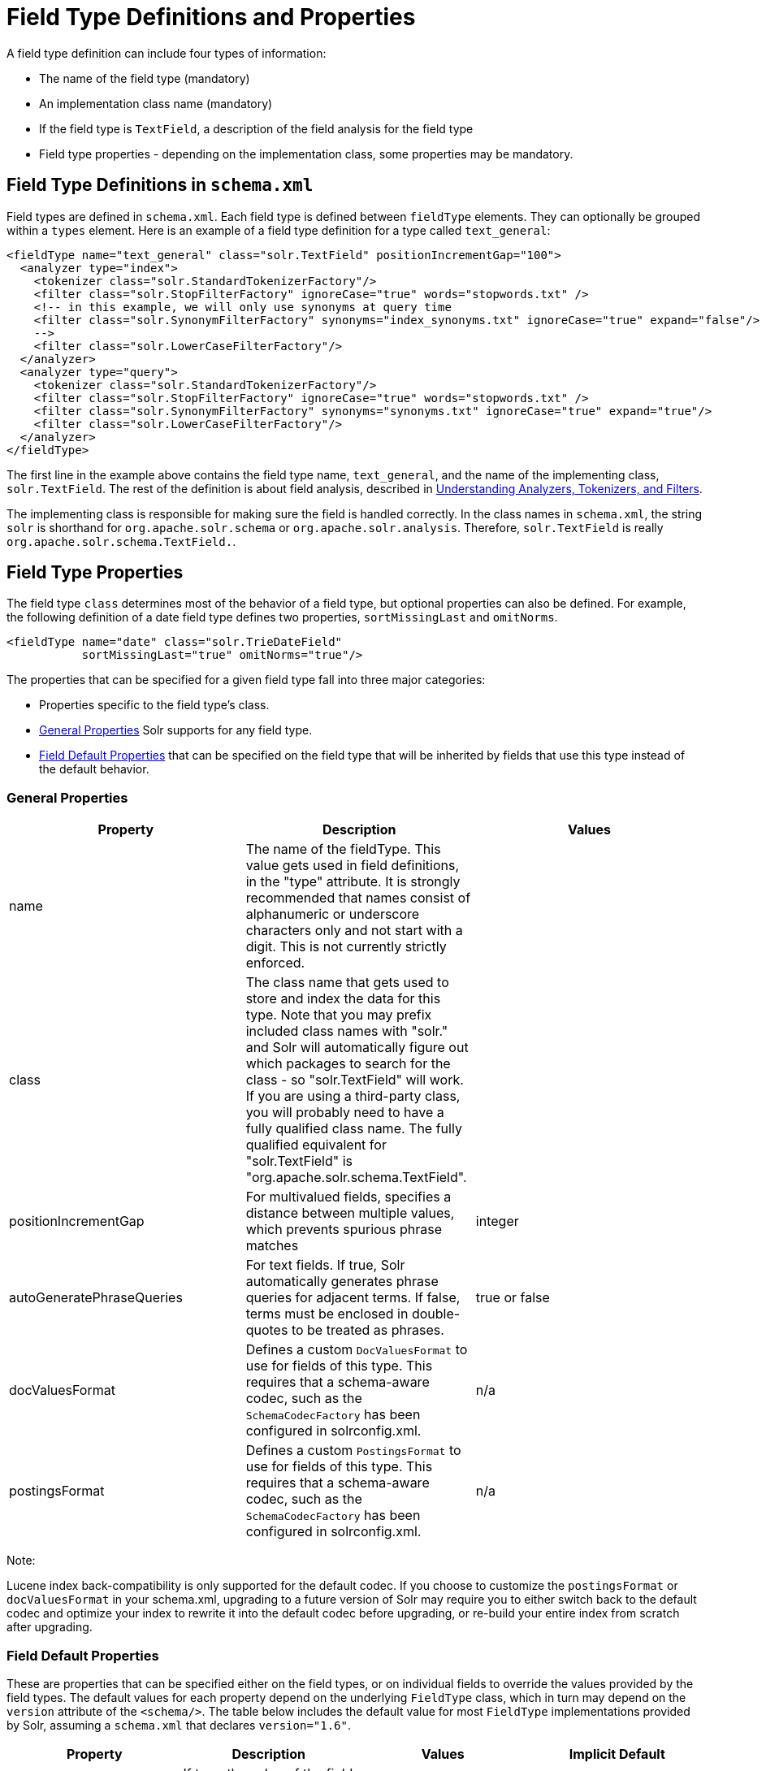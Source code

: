 Field Type Definitions and Properties
=====================================
:page-shortname: field-type-definitions-and-properties
:page-permalink: field-type-definitions-and-properties.html

A field type definition can include four types of information:

* The name of the field type (mandatory)
* An implementation class name (mandatory)
* If the field type is `TextField`, a description of the field analysis for the field type
* Field type properties - depending on the implementation class, some properties may be mandatory.

[[FieldTypeDefinitionsandProperties-FieldTypeDefinitionsinschema.xml]]
== Field Type Definitions in `schema.xml`

Field types are defined in `schema.xml`. Each field type is defined between `fieldType` elements. They can optionally be grouped within a `types` element. Here is an example of a field type definition for a type called `text_general`:

[source,xml]
----
<fieldType name="text_general" class="solr.TextField" positionIncrementGap="100">
  <analyzer type="index">
    <tokenizer class="solr.StandardTokenizerFactory"/>
    <filter class="solr.StopFilterFactory" ignoreCase="true" words="stopwords.txt" />
    <!-- in this example, we will only use synonyms at query time
    <filter class="solr.SynonymFilterFactory" synonyms="index_synonyms.txt" ignoreCase="true" expand="false"/>
    -->
    <filter class="solr.LowerCaseFilterFactory"/>
  </analyzer>
  <analyzer type="query">
    <tokenizer class="solr.StandardTokenizerFactory"/>
    <filter class="solr.StopFilterFactory" ignoreCase="true" words="stopwords.txt" />
    <filter class="solr.SynonymFilterFactory" synonyms="synonyms.txt" ignoreCase="true" expand="true"/>
    <filter class="solr.LowerCaseFilterFactory"/>
  </analyzer>
</fieldType>
----

The first line in the example above contains the field type name, `text_general`, and the name of the implementing class, `solr.TextField`. The rest of the definition is about field analysis, described in <<understanding-analyzers-tokenizers-and-filters.adoc,Understanding Analyzers, Tokenizers, and Filters>>.

The implementing class is responsible for making sure the field is handled correctly. In the class names in `schema.xml`, the string `solr` is shorthand for `org.apache.solr.schema` or `org.apache.solr.analysis`. Therefore, `solr.TextField` is really `org.apache.solr.schema.TextField.`.

[[FieldTypeDefinitionsandProperties-FieldTypeProperties]]
== Field Type Properties

The field type `class` determines most of the behavior of a field type, but optional properties can also be defined. For example, the following definition of a date field type defines two properties, `sortMissingLast` and `omitNorms`.

[source,xml]
----
<fieldType name="date" class="solr.TrieDateField"
           sortMissingLast="true" omitNorms="true"/>
----

The properties that can be specified for a given field type fall into three major categories:

* Properties specific to the field type's class.
* <<#FieldTypeDefinitionsandProperties-GeneralProperties,General Properties>> Solr supports for any field type.
* <<#FieldTypeDefinitionsandProperties-FieldDefaultProperties,Field Default Properties>> that can be specified on the field type that will be inherited by fields that use this type instead of the default behavior.

[[FieldTypeDefinitionsandProperties-GeneralProperties]]
=== General Properties

[width="100%",cols="34%,33%,33%",options="header",]
|=========================================================================================================================================================================================================================================================================================================================================================================================================================================================
|Property |Description |Values
|name |The name of the fieldType. This value gets used in field definitions, in the "type" attribute. It is strongly recommended that names consist of alphanumeric or underscore characters only and not start with a digit. This is not currently strictly enforced. |
|class |The class name that gets used to store and index the data for this type. Note that you may prefix included class names with "solr." and Solr will automatically figure out which packages to search for the class - so "solr.TextField" will work. If you are using a third-party class, you will probably need to have a fully qualified class name. The fully qualified equivalent for "solr.TextField" is "org.apache.solr.schema.TextField". |
|positionIncrementGap |For multivalued fields, specifies a distance between multiple values, which prevents spurious phrase matches |integer
|autoGeneratePhraseQueries |For text fields. If true, Solr automatically generates phrase queries for adjacent terms. If false, terms must be enclosed in double-quotes to be treated as phrases. |true or false
|[[FieldTypeDefinitionsandProperties-docValuesFormat]]docValuesFormat |Defines a custom `DocValuesFormat` to use for fields of this type. This requires that a schema-aware codec, such as the `SchemaCodecFactory` has been configured in solrconfig.xml. |n/a
|postingsFormat |Defines a custom `PostingsFormat` to use for fields of this type. This requires that a schema-aware codec, such as the `SchemaCodecFactory` has been configured in solrconfig.xml. |n/a
|=========================================================================================================================================================================================================================================================================================================================================================================================================================================================

Note:

Lucene index back-compatibility is only supported for the default codec. If you choose to customize the `postingsFormat` or `docValuesFormat` in your schema.xml, upgrading to a future version of Solr may require you to either switch back to the default codec and optimize your index to rewrite it into the default codec before upgrading, or re-build your entire index from scratch after upgrading.

[[FieldTypeDefinitionsandProperties-FieldDefaultProperties]]
=== Field Default Properties

These are properties that can be specified either on the field types, or on individual fields to override the values provided by the field types. The default values for each property depend on the underlying `FieldType` class, which in turn may depend on the `version` attribute of the `<schema/>`. The table below includes the default value for most `FieldType` implementations provided by Solr, assuming a `schema.xml` that declares `version="1.6"`.

[width="100%",cols="25%,25%,25%,25%",options="header",]
|=========================================================================================================================================================================================================================================================================================================================================================================================================================================================================
|Property |Description |Values |Implicit Default
|indexed |If true, the value of the field can be used in queries to retrieve matching documents. |true or false |true
|stored |If true, the actual value of the field can be retrieved by queries. |true or false |true
|docValues |If true, the value of the field will be put in a column-oriented <<docvalues.adoc,DocValues>> structure. |true or false |false
|sortMissingFirst sortMissingLast |Control the placement of documents when a sort field is not present. |true or false |false
|multiValued |If true, indicates that a single document might contain multiple values for this field type. |true or false |false
|omitNorms |If true, omits the norms associated with this field (this disables length normalization and index-time boosting for the field, and saves some memory). *Defaults to true for all primitive (non-analyzed) field types, such as int, float, data, bool, and string.* Only full-text fields or fields that need an index-time boost need norms. |true or false |*
|omitTermFreqAndPositions |If true, omits term frequency, positions, and payloads from postings for this field. This can be a performance boost for fields that don't require that information. It also reduces the storage space required for the index. Queries that rely on position that are issued on a field with this option will silently fail to find documents. *This property defaults to true for all field types that are not text fields.* |true or false |*
|omitPositions |Similar to `omitTermFreqAndPositions` but preserves term frequency information. |true or false |*
|termVectors termPositions termOffsets termPayloads |These options instruct Solr to maintain full term vectors for each document, optionally including position, offset and payload information for each term occurrence in those vectors. These can be used to accelerate highlighting and other ancillary functionality, but impose a substantial cost in terms of index size. They are not necessary for typical uses of Solr. |true or false |false
|required |Instructs Solr to reject any attempts to add a document which does not have a value for this field. This property defaults to false. |true or false |false
|useDocValuesAsStored |If the field has <<docvalues.adoc,docValues>> enabled, setting this to true would allow the field to be returned as if it were a stored field (even if it has `stored=false`) when matching "`*`" in an link:REL_LINK//common-query-parameters.adoc#CommonQueryParameters-Thefl(FieldList)Parameter[fl parameter]. |true or false |true
|=========================================================================================================================================================================================================================================================================================================================================================================================================================================================================

[[FieldTypeDefinitionsandProperties-FieldTypeSimilarity]]
== Field Type Similarity

A field type may optionally specify a `<similarity/>` that will be used when scoring documents that refer to fields with this type, as long as the "global" similarity for the collection allows it. By default, any field type which does not define a similarity, uses `BM25Similarity`. For more details, and examples of configuring both global & per-type Similarities, please see <<other-schema-elements.adoc#OtherSchemaElements-Similarity,Other Schema Elements>>.
